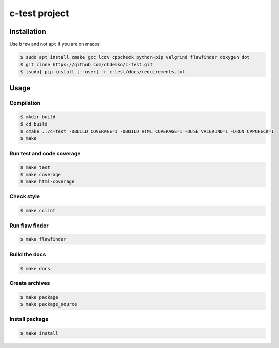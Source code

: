 c-test project
==============

|cmake| |Coveralls| |Documentation Status|

Installation
------------

Use ``brew`` and not ``apt`` if you are on macos!

.. code:: bash

   $ sudo apt install cmake gcc lcov cppcheck python-pip valgrind flawfinder doxygen dot
   $ git clone https://github.com/chdemko/c-test.git
   $ [sudo] pip install [--user] -r c-test/docs/requirements.txt

Usage
-----

Compilation
~~~~~~~~~~~

.. code:: bash

   $ mkdir build
   $ cd build
   $ cmake ../c-test -DBUILD_COVERAGE=1 -DBUILD_HTML_COVERAGE=1 -DUSE_VALGRIND=1 -DRUN_CPPCHECK=1
   $ make

Run test and code coverage
~~~~~~~~~~~~~~~~~~~~~~~~~~

.. code:: bash

   $ make test
   $ make coverage
   $ make html-coverage

Check style
~~~~~~~~~~~

.. code:: bash

   $ make cclint

Run flaw finder
~~~~~~~~~~~~~~~

.. code:: bash

   $ make flawfinder

Build the docs
~~~~~~~~~~~~~~

.. code:: bash

   $ make docs

Create archives
~~~~~~~~~~~~~~~

.. code:: bash

   $ make package
   $ make package_source

Install package
~~~~~~~~~~~~~~~

.. code:: bash

   $ make install

.. |cmake| image:: ![cmake](https://github.com/chdemko/c-test/actions/workflows/cmake.yml/badge.svg)
   :target: https://github.com/chdemko/c-test/actions
.. |Coveralls| image:: https://img.shields.io/coveralls/chdemko/c-test.svg
   :target: https://coveralls.io/r/chdemko/c-test?branch=master
.. |Documentation Status| image:: https://img.shields.io/readthedocs/c-test.svg
   :target: http://c-test.readthedocs.io/en/latest/?badge=latest
